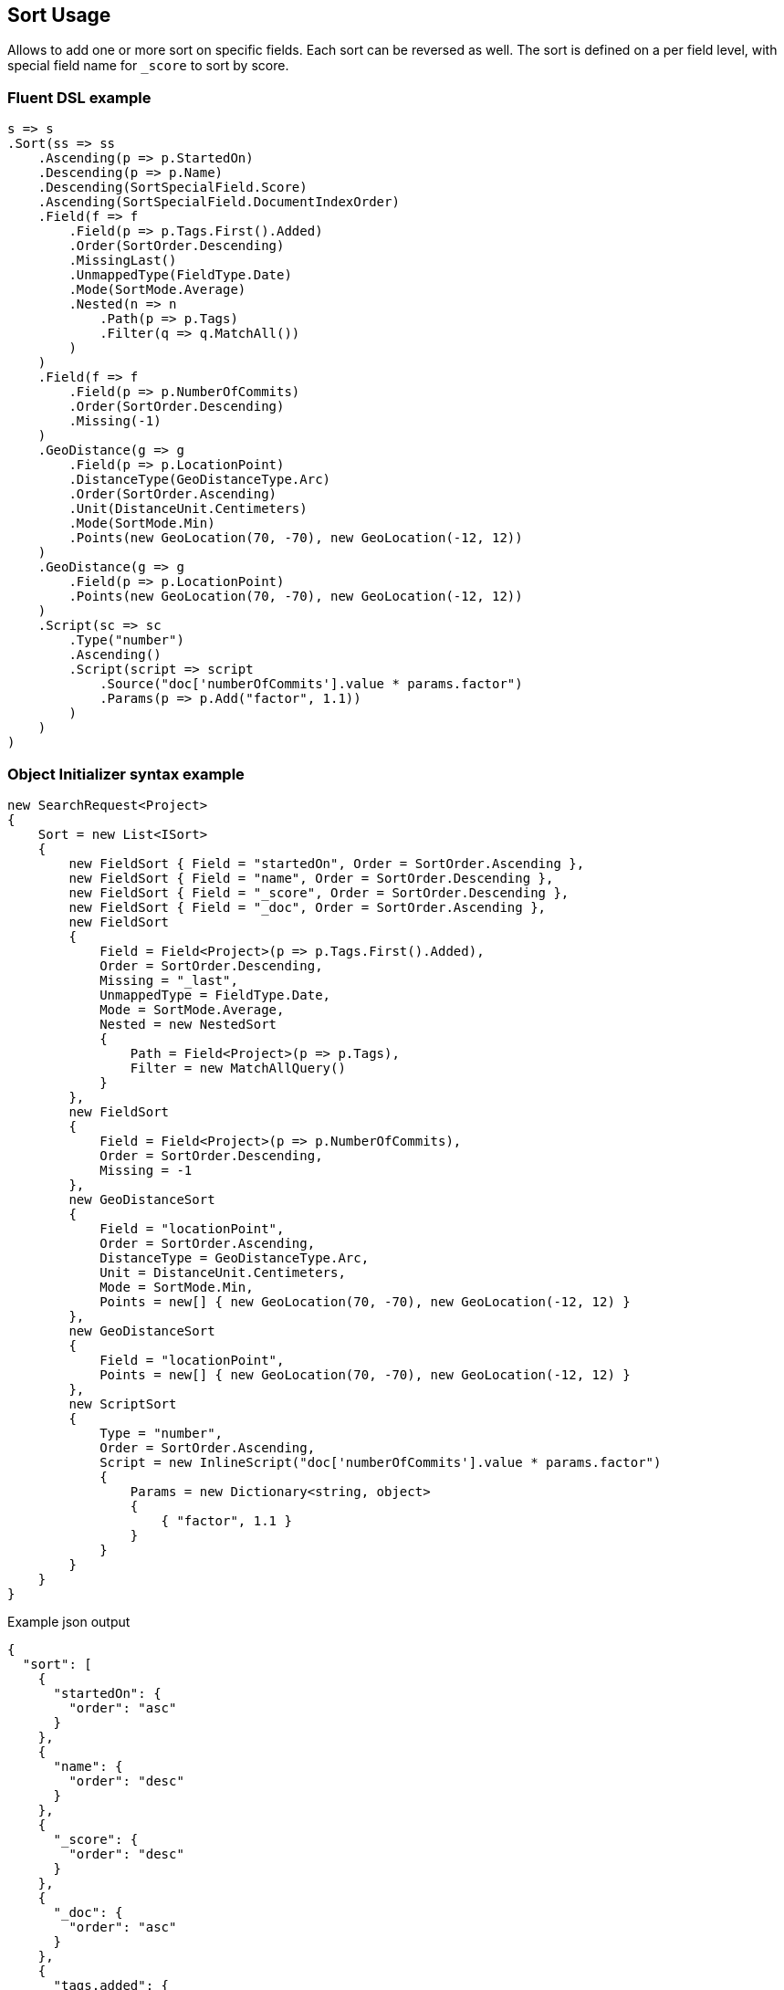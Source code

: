 :ref_current: https://www.elastic.co/guide/en/elasticsearch/reference/7.14

:github: https://github.com/elastic/elasticsearch-net

:nuget: https://www.nuget.org/packages

////
IMPORTANT NOTE
==============
This file has been generated from https://github.com/elastic/elasticsearch-net/tree/7.x/src/Tests/Tests/Search/Request/SortUsageTests.cs. 
If you wish to submit a PR for any spelling mistakes, typos or grammatical errors for this file,
please modify the original csharp file found at the link and submit the PR with that change. Thanks!
////

[[sort-usage]]
== Sort Usage

Allows to add one or more sort on specific fields. Each sort can be reversed as well.
The sort is defined on a per field level, with special field name for `_score` to sort by score.

[float]
=== Fluent DSL example

[source,csharp]
----
s => s
.Sort(ss => ss
    .Ascending(p => p.StartedOn)
    .Descending(p => p.Name)
    .Descending(SortSpecialField.Score)
    .Ascending(SortSpecialField.DocumentIndexOrder)
    .Field(f => f
        .Field(p => p.Tags.First().Added)
        .Order(SortOrder.Descending)
        .MissingLast()
        .UnmappedType(FieldType.Date)
        .Mode(SortMode.Average)
        .Nested(n => n
            .Path(p => p.Tags)
            .Filter(q => q.MatchAll())
        )
    )
    .Field(f => f
        .Field(p => p.NumberOfCommits)
        .Order(SortOrder.Descending)
        .Missing(-1)
    )
    .GeoDistance(g => g
        .Field(p => p.LocationPoint)
        .DistanceType(GeoDistanceType.Arc)
        .Order(SortOrder.Ascending)
        .Unit(DistanceUnit.Centimeters)
        .Mode(SortMode.Min)
        .Points(new GeoLocation(70, -70), new GeoLocation(-12, 12))
    )
    .GeoDistance(g => g
        .Field(p => p.LocationPoint)
        .Points(new GeoLocation(70, -70), new GeoLocation(-12, 12))
    )
    .Script(sc => sc
        .Type("number")
        .Ascending()
        .Script(script => script
            .Source("doc['numberOfCommits'].value * params.factor")
            .Params(p => p.Add("factor", 1.1))
        )
    )
)
----

[float]
=== Object Initializer syntax example

[source,csharp]
----
new SearchRequest<Project>
{
    Sort = new List<ISort>
    {
        new FieldSort { Field = "startedOn", Order = SortOrder.Ascending },
        new FieldSort { Field = "name", Order = SortOrder.Descending },
        new FieldSort { Field = "_score", Order = SortOrder.Descending },
        new FieldSort { Field = "_doc", Order = SortOrder.Ascending },
        new FieldSort
        {
            Field = Field<Project>(p => p.Tags.First().Added),
            Order = SortOrder.Descending,
            Missing = "_last",
            UnmappedType = FieldType.Date,
            Mode = SortMode.Average,
            Nested = new NestedSort
            {
                Path = Field<Project>(p => p.Tags),
                Filter = new MatchAllQuery()
            }
        },
        new FieldSort
        {
            Field = Field<Project>(p => p.NumberOfCommits),
            Order = SortOrder.Descending,
            Missing = -1
        },
        new GeoDistanceSort
        {
            Field = "locationPoint",
            Order = SortOrder.Ascending,
            DistanceType = GeoDistanceType.Arc,
            Unit = DistanceUnit.Centimeters,
            Mode = SortMode.Min,
            Points = new[] { new GeoLocation(70, -70), new GeoLocation(-12, 12) }
        },
        new GeoDistanceSort
        {
            Field = "locationPoint",
            Points = new[] { new GeoLocation(70, -70), new GeoLocation(-12, 12) }
        },
        new ScriptSort
        {
            Type = "number",
            Order = SortOrder.Ascending,
            Script = new InlineScript("doc['numberOfCommits'].value * params.factor")
            {
                Params = new Dictionary<string, object>
                {
                    { "factor", 1.1 }
                }
            }
        }
    }
}
----

[source,javascript]
.Example json output
----
{
  "sort": [
    {
      "startedOn": {
        "order": "asc"
      }
    },
    {
      "name": {
        "order": "desc"
      }
    },
    {
      "_score": {
        "order": "desc"
      }
    },
    {
      "_doc": {
        "order": "asc"
      }
    },
    {
      "tags.added": {
        "missing": "_last",
        "order": "desc",
        "mode": "avg",
        "nested": {
          "path": "tags",
          "filter": {
            "match_all": {}
          }
        },
        "unmapped_type": "date"
      }
    },
    {
      "numberOfCommits": {
        "missing": -1,
        "order": "desc"
      }
    },
    {
      "_geo_distance": {
        "locationPoint": [
          {
            "lat": 70.0,
            "lon": -70.0
          },
          {
            "lat": -12.0,
            "lon": 12.0
          }
        ],
        "order": "asc",
        "mode": "min",
        "distance_type": "arc",
        "unit": "cm"
      }
    },
    {
      "_geo_distance": {
        "locationPoint": [
          {
            "lat": 70.0,
            "lon": -70.0
          },
          {
            "lat": -12.0,
            "lon": 12.0
          }
        ]
      }
    },
    {
      "_script": {
        "order": "asc",
        "type": "number",
        "script": {
          "params": {
            "factor": 1.1
          },
          "source": "doc['numberOfCommits'].value * params.factor"
        }
      }
    }
  ]
}
----

[float]
=== Nested sort usage

In Elasticsearch 6.1.0+, using `nested_path` and `nested_filter` for sorting on fields mapped as
`nested` types is deprecated. Instead, you should use the `nested` sort instead.

[source,csharp]
----
s => s
.Sort(ss => ss
    .Field(f => f
        .Field(p => p.Tags.First().Added)
        .Order(SortOrder.Descending)
        .MissingLast()
        .UnmappedType(FieldType.Date)
        .Mode(SortMode.Average)
        .Nested(n => n
            .Path(p => p.Tags)
            .Filter(ff => ff
                .MatchAll()
            )
            .MaxChildren(50)
        )
    )
)
----

[float]
=== Object Initializer syntax example

[source,csharp]
----
new SearchRequest<Project>
{
    Sort = new List<ISort>
    {
        new FieldSort
        {
            Field = Field<Project>(p => p.Tags.First().Added),
            Order = SortOrder.Descending,
            Missing = "_last",
            UnmappedType = FieldType.Date,
            Mode = SortMode.Average,
            Nested = new NestedSort
            {
                Path = Field<Project>(p => p.Tags),
                Filter = new MatchAllQuery(),
                MaxChildren = 50
            }
        }
    }
}
----

[source,javascript]
.Example json output
----
{
  "sort": [
    {
      "tags.added": {
        "missing": "_last",
        "order": "desc",
        "mode": "avg",
        "nested": {
          "path": "tags",
          "filter": {
            "match_all": {}
          },
          "max_children": 50
        },
        "unmapped_type": "date"
      }
    }
  ]
}
----

